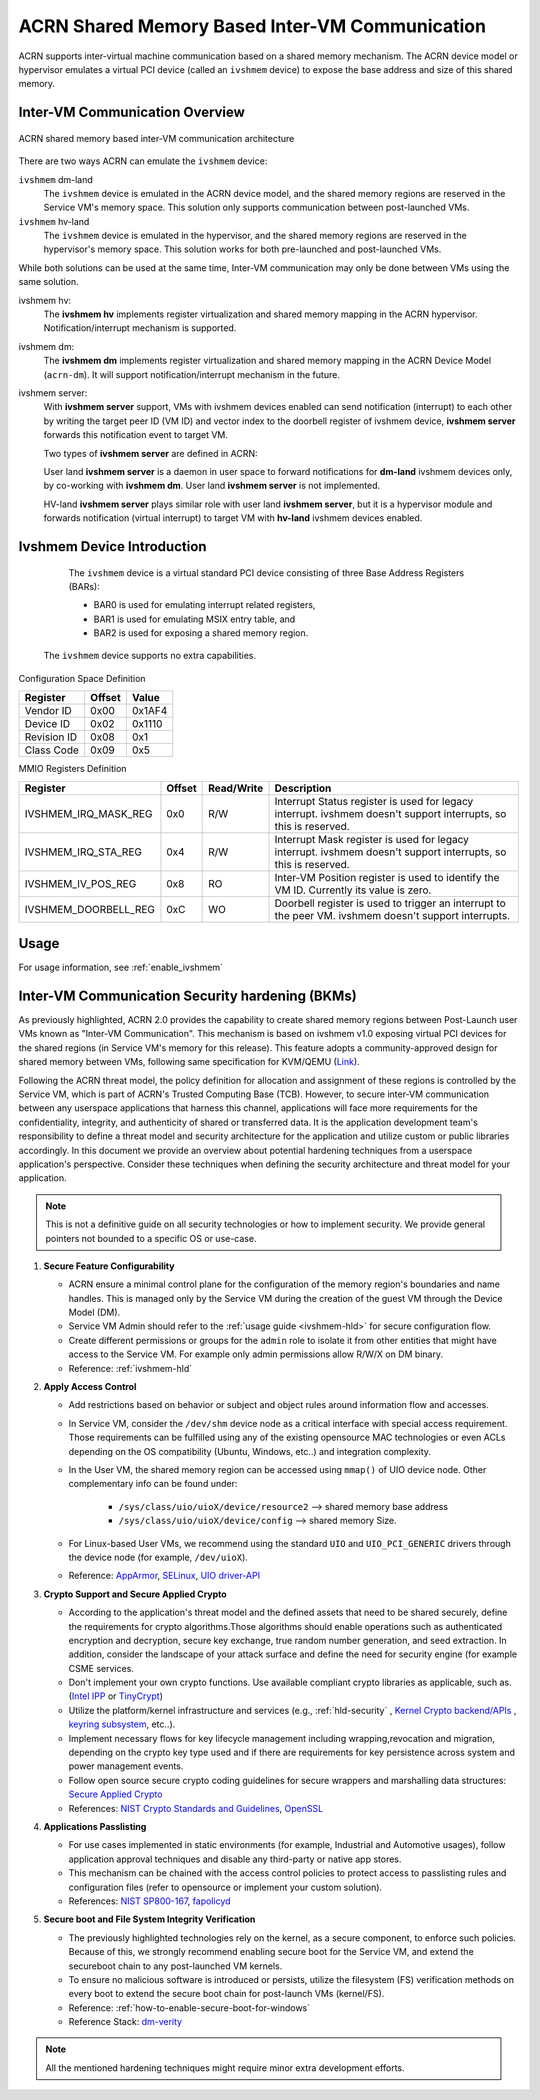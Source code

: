 .. _ivshmem-hld:

ACRN Shared Memory Based Inter-VM Communication
###############################################

ACRN supports inter-virtual machine communication based on a shared
memory mechanism. The ACRN device model or hypervisor emulates a virtual
PCI device (called an ``ivshmem`` device) to expose the base address and
size of this shared memory.

Inter-VM Communication Overview
*******************************

.. figure:: images/ivshmem-architecture.png
   :align: center
   :name: ivshmem-architecture-overview

   ACRN shared memory based inter-VM communication architecture

There are two ways ACRN can emulate the ``ivshmem`` device:

``ivshmem`` dm-land
   The ``ivshmem`` device is emulated in the ACRN device model,
   and the shared memory regions are reserved in the Service VM's
   memory space.  This solution only supports communication between
   post-launched VMs.

``ivshmem`` hv-land
   The ``ivshmem`` device is emulated in the hypervisor, and the
   shared memory regions are reserved in the hypervisor's
   memory space.  This solution works for both pre-launched and
   post-launched VMs.

While both solutions can be used at the same time,  Inter-VM communication
may only be done between VMs using the same solution.

ivshmem hv:
   The **ivshmem hv** implements register virtualization
   and shared memory mapping in the ACRN hypervisor.
   Notification/interrupt mechanism is supported.

ivshmem dm:
   The **ivshmem dm** implements register virtualization
   and shared memory mapping in the ACRN Device Model (``acrn-dm``).
   It will support notification/interrupt mechanism in the future.

ivshmem server:
   With **ivshmem server** support, VMs with ivshmem devices enabled can send
   notification (interrupt) to each other by writing the target peer ID (VM ID)
   and vector index to the doorbell register of ivshmem device, **ivshmem server**
   forwards this notification event to target VM.

   Two types of **ivshmem server** are defined in ACRN:

   User land **ivshmem server** is a daemon in user space to forward notifications
   for **dm-land** ivshmem devices only, by co-working with **ivshmem dm**.
   User land **ivshmem server** is not implemented.

   HV-land **ivshmem server** plays similar role with user land **ivshmem server**,
   but it is a hypervisor module and forwards notification (virtual interrupt) to
   target VM with  **hv-land** ivshmem devices enabled.

Ivshmem Device Introduction
***************************

   The ``ivshmem`` device is a virtual standard PCI device consisting of
   three Base Address Registers (BARs):

   * BAR0 is used for emulating interrupt related registers,
   * BAR1 is used for emulating MSIX entry table, and
   * BAR2 is used for exposing a shared memory region.

  The ``ivshmem`` device supports no extra capabilities.

Configuration Space Definition

+---------------+----------+----------+
| Register      | Offset   | Value    |
+===============+==========+==========+
| Vendor ID     | 0x00     | 0x1AF4   |
+---------------+----------+----------+
| Device ID     | 0x02     | 0x1110   |
+---------------+----------+----------+
| Revision ID   | 0x08     | 0x1      |
+---------------+----------+----------+
| Class Code    | 0x09     | 0x5      |
+---------------+----------+----------+


MMIO Registers Definition

.. list-table::
   :widths: auto
   :header-rows: 1

   * - Register
     - Offset
     - Read/Write
     - Description
   * - IVSHMEM\_IRQ\_MASK\_REG
     - 0x0
     - R/W
     - Interrupt Status register is used for legacy interrupt.
       ivshmem doesn't support interrupts, so this is reserved.
   * - IVSHMEM\_IRQ\_STA\_REG
     - 0x4
     - R/W
     - Interrupt Mask register is used for legacy interrupt.
       ivshmem doesn't support interrupts, so this is reserved.
   * - IVSHMEM\_IV\_POS\_REG
     - 0x8
     - RO
     - Inter-VM Position register is used to identify the VM ID.
       Currently its value is zero.
   * - IVSHMEM\_DOORBELL\_REG
     - 0xC
     - WO
     - Doorbell register is used to trigger an interrupt to the peer VM.
       ivshmem doesn't support interrupts.

Usage
*****

For usage information, see :ref:`enable_ivshmem`

Inter-VM Communication Security hardening (BKMs)
************************************************

As previously highlighted, ACRN 2.0 provides the capability to create shared
memory regions between Post-Launch user VMs known as "Inter-VM Communication".
This mechanism is based on ivshmem v1.0 exposing virtual PCI devices for the
shared regions (in Service VM's memory for this release). This feature adopts a
community-approved design for shared memory between VMs, following same
specification for KVM/QEMU (`Link <https://git.qemu.org/?p=qemu.git;a=blob_plain;f=docs/specs/ivshmem-spec.txt;hb=HEAD>`_).

Following the ACRN threat model, the policy definition for allocation and
assignment of these regions is controlled by the Service VM, which is part of
ACRN's Trusted Computing Base (TCB). However, to secure inter-VM communication
between any userspace applications that harness this channel, applications will
face more requirements for the confidentiality, integrity, and authenticity of
shared or transferred data. It is the application development team's
responsibility to define a threat model and security architecture for the
application and utilize custom or public libraries accordingly. In this document
we provide an overview about potential hardening techniques from a userspace
application's perspective. Consider these techniques when defining the security
architecture and threat model for your application.

.. note:: This is not a definitive guide on all security technologies or how to implement security. We provide general pointers not bounded to a specific OS or use-case.

1. **Secure Feature Configurability**

   - ACRN ensure a minimal control plane for the configuration of the memory region's boundaries and name handles. This is managed only by the Service VM during the creation of the guest VM through the Device Model (DM).
   - Service VM Admin should refer to the :ref:`usage guide <ivshmem-hld>` for secure configuration flow.
   - Create different permissions or groups for the ``admin`` role to isolate it from other entities that might have access to the Service VM. For example only admin permissions allow R/W/X on DM binary.
   - Reference: :ref:`ivshmem-hld`

2. **Apply Access Control**

   - Add restrictions based on behavior or subject and object rules around information flow and accesses.
   - In Service VM, consider the ``/dev/shm`` device node as a critical interface with special access requirement. Those requirements can be fulfilled using any of the existing opensource MAC technologies or even ACLs depending on the OS compatibility (Ubuntu, Windows, etc..) and integration complexity.
   - In the User VM, the shared memory region can be accessed using ``mmap()`` of UIO device node. Other complementary info can be found under:

      - ``/sys/class/uio/uioX/device/resource2`` --> shared memory base address
      - ``/sys/class/uio/uioX/device/config`` --> shared memory Size.

   - For Linux-based User VMs, we recommend using the standard ``UIO`` and ``UIO_PCI_GENERIC`` drivers through the device node (for example, ``/dev/uioX``).
   - Reference: `AppArmor <https://wiki.ubuntuusers.de/AppArmor/>`_, `SELinux <https://selinuxproject.org/page/Main_Page>`_, `UIO driver-API <https://www.kernel.org/doc/html/v4.12/driver-api/uio-howto.html>`_


3. **Crypto Support and Secure Applied Crypto**

   - According to the application's threat model and the defined assets that need to be shared securely, define the requirements for crypto algorithms.Those algorithms should enable operations such as authenticated encryption and decryption, secure key exchange, true random number generation, and seed extraction. In addition, consider the landscape of your attack surface and define the need for security engine (for example CSME services.
   - Don't implement your own crypto functions. Use available compliant crypto libraries as applicable, such as. (`Intel IPP <https://github.com/intel/ipp-crypto>`_ or `TinyCrypt <https://01.org/tinycrypt>`_)
   - Utilize the platform/kernel infrastructure and services (e.g., :ref:`hld-security` , `Kernel Crypto backend/APIs <https://www.kernel.org/doc/html/v5.4/crypto/index.html>`_ , `keyring subsystem <https://www.man7.org/linux/man-pages/man7/keyrings.7.html>`_, etc..).
   - Implement necessary flows for key lifecycle management including wrapping,revocation and migration, depending on the crypto key type used and if there are requirements for key persistence across system and power management events.
   - Follow open source secure crypto coding guidelines for secure wrappers and marshalling data structures: `Secure Applied Crypto <https://github.com veorq/cryptocoding>`_
   - References: `NIST Crypto Standards and Guidelines <https://csrc.nist.gov/projects/cryptographic-standards-and-guidelines>`_, `OpenSSL <https://www.openssl.org/>`_


4. **Applications Passlisting**

   - For use cases implemented in static environments (for example, Industrial and Automotive usages), follow application approval techniques and disable any third-party or native app stores.
   - This mechanism can be chained with the access control policies to protect access to passlisting rules and configuration files (refer to opensource or implement your custom solution).
   - References: `NIST SP800-167 <https://nvlpubs.nist.gov/nistpubs/SpecialPublications/NIST.SP.800-167.pdf>`_, `fapolicyd <https://github.com/linux-application-whitelisting/fapolicyd>`_


5. **Secure boot and File System Integrity Verification**

   - The previously highlighted technologies rely on the kernel, as a secure component, to enforce such policies. Because of this, we strongly recommend enabling secure boot for the Service VM, and extend the secureboot chain to any post-launched VM kernels.
   - To ensure no malicious software is introduced or persists, utilize the filesystem (FS) verification methods on every boot to extend the secure boot chain for post-launch VMs (kernel/FS).
   - Reference: :ref:`how-to-enable-secure-boot-for-windows`
   - Reference Stack:  `dm-verity <https://www.kernel.org/doc/html/latest/admin-guide/device-mapper/verity.html>`_

.. note:: All the mentioned hardening techniques might require minor extra development efforts.
